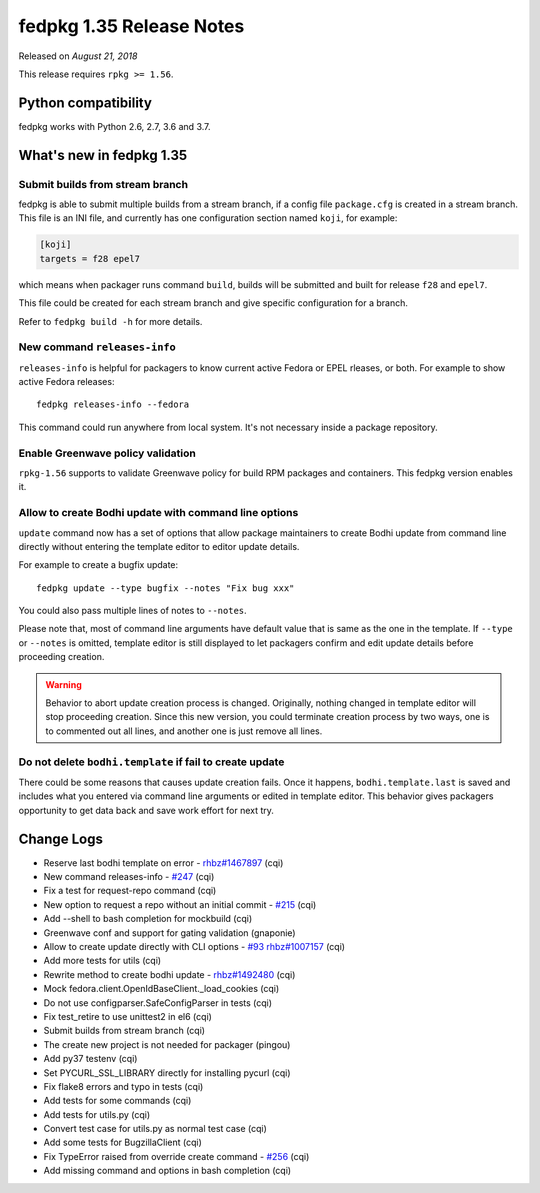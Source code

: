 .. _release_1.35:

fedpkg 1.35 Release Notes
=========================

Released on *August 21, 2018*

This release requires ``rpkg >= 1.56``.

Python compatibility
--------------------

fedpkg works with Python 2.6, 2.7, 3.6 and 3.7.

What's new in fedpkg 1.35
-------------------------

Submit builds from stream branch
~~~~~~~~~~~~~~~~~~~~~~~~~~~~~~~~

fedpkg is able to submit multiple builds from a stream branch, if a config file
``package.cfg`` is created in a stream branch. This file is an INI file, and
currently has one configuration section named ``koji``, for example:

.. code-block:: ini

   [koji]
   targets = f28 epel7

which means when packager runs command ``build``, builds will be submitted and
built for release ``f28`` and ``epel7``.

This file could be created for each stream branch and give specific
configuration for a branch.

Refer to ``fedpkg build -h`` for more details.

New command ``releases-info``
~~~~~~~~~~~~~~~~~~~~~~~~~~~~~

``releases-info`` is helpful for packagers to know current active
Fedora or EPEL rleases, or both. For example to show active Fedora
releases::

  fedpkg releases-info --fedora

This command could run anywhere from local system. It's not necessary
inside a package repository.

Enable Greenwave policy validation
~~~~~~~~~~~~~~~~~~~~~~~~~~~~~~~~~~

``rpkg-1.56`` supports to validate Greenwave policy for build RPM
packages and containers. This fedpkg version enables it.

Allow to create Bodhi update with command line options
~~~~~~~~~~~~~~~~~~~~~~~~~~~~~~~~~~~~~~~~~~~~~~~~~~~~~~

``update`` command now has a set of options that allow package
maintainers to create Bodhi update from command line directly without
entering the template editor to editor update details.

For example to create a bugfix update::

  fedpkg update --type bugfix --notes "Fix bug xxx"

You could also pass multiple lines of notes to ``--notes``.

Please note that, most of command line arguments have default value
that is same as the one in the template. If ``--type`` or ``--notes``
is omitted, template editor is still displayed to let packagers
confirm and edit update details before proceeding creation.

.. warning::

   Behavior to abort update creation process is changed. Originally,
   nothing changed in template editor will stop proceeding
   creation. Since this new version, you could terminate creation
   process by two ways, one is to commented out all lines, and another
   one is just remove all lines.

Do not delete ``bodhi.template`` if fail to create update
~~~~~~~~~~~~~~~~~~~~~~~~~~~~~~~~~~~~~~~~~~~~~~~~~~~~~~~~~

There could be some reasons that causes update creation fails. Once it
happens, ``bodhi.template.last`` is saved and includes what you
entered via command line arguments or edited in template editor. This
behavior gives packagers opportunity to get data back and save work
effort for next try.

Change Logs
-----------

* Reserve last bodhi template on error - `rhbz#1467897`_ (cqi)
* New command releases-info - `#247`_ (cqi)
* Fix a test for request-repo command (cqi)
* New option to request a repo without an initial commit - `#215`_ (cqi)
* Add --shell to bash completion for mockbuild (cqi)
* Greenwave conf and support for gating validation (gnaponie)
* Allow to create update directly with CLI options - `#93`_  `rhbz#1007157`_ (cqi)
* Add more tests for utils (cqi)
* Rewrite method to create bodhi update - `rhbz#1492480`_ (cqi)
* Mock fedora.client.OpenIdBaseClient._load_cookies (cqi)
* Do not use configparser.SafeConfigParser in tests (cqi)
* Fix test_retire to use unittest2 in el6 (cqi)
* Submit builds from stream branch (cqi)
* The create new project is not needed for packager (pingou)
* Add py37 testenv (cqi)
* Set PYCURL_SSL_LIBRARY directly for installing pycurl (cqi)
* Fix flake8 errors and typo in tests (cqi)
* Add tests for some commands (cqi)
* Add tests for utils.py (cqi)
* Convert test case for utils.py as normal test case (cqi)
* Add some tests for BugzillaClient (cqi)
* Fix TypeError raised from override create command - `#256`_ (cqi)
* Add missing command and options in bash completion (cqi)

.. _`#93`: https://pagure.io/rpkg/issue/93
.. _`#215`: https://pagure.io/rpkg/issue/215
.. _`#247`: https://pagure.io/rpkg/issue/247
.. _`#256`: https://pagure.io/rpkg/issue/256
.. _`rhbz#1007157`: https://bugzilla.redhat.com/show_bug.cgi?id=1007157
.. _`rhbz#1467897`: https://bugzilla.redhat.com/show_bug.cgi?id=1467897
.. _`rhbz#1492480`: https://bugzilla.redhat.com/show_bug.cgi?id=1492480
